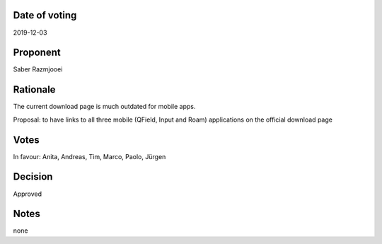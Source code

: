 Date of voting
===================================
2019-12-03

Proponent
===================================
Saber Razmjooei

Rationale
===================================
The current download page is much outdated for mobile apps.

Proposal: to have links to all three mobile (QField, Input and Roam) applications on the official download page

Votes
===================================
In favour: Anita, Andreas, Tim, Marco, Paolo, Jürgen

Decision
===================================
Approved

Notes
===================================
none
